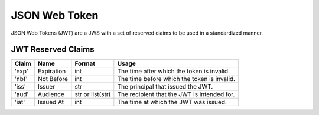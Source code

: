 JSON Web Token
==============

JSON Web Tokens (JWT) are a JWS with a set of reserved claims to be used
in a standardized manner.

JWT Reserved Claims
^^^^^^^^^^^^^^^^^^^

+---------+--------------+--------------------+-----------------------------------------------+
| Claim   | Name         | Format             | Usage                                         |
+=========+==============+====================+===============================================+
| 'exp'   | Expiration   | int                | The time after which the token is invalid.    |
+---------+--------------+--------------------+-----------------------------------------------+
| 'nbf'   | Not Before   | int                | The time before which the token is invalid.   |
+---------+--------------+--------------------+-----------------------------------------------+
| 'iss'   | Issuer       | str                | The principal that issued the JWT.            |
+---------+--------------+--------------------+-----------------------------------------------+
| 'aud'   | Audience     | str or list(str)   | The recipient that the JWT is intended for.   |
+---------+--------------+--------------------+-----------------------------------------------+
| 'iat'   | Issued At    | int                | The time at which the JWT was issued.         |
+---------+--------------+--------------------+-----------------------------------------------+
